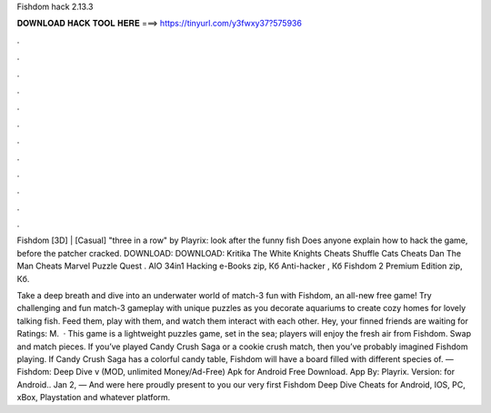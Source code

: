 Fishdom hack 2.13.3



𝐃𝐎𝐖𝐍𝐋𝐎𝐀𝐃 𝐇𝐀𝐂𝐊 𝐓𝐎𝐎𝐋 𝐇𝐄𝐑𝐄 ===> https://tinyurl.com/y3fwxy37?575936



.



.



.



.



.



.



.



.



.



.



.



.

Fishdom [3D] | [Casual] "three in a row" by Playrix: look after the funny fish Does anyone explain how to hack the game, before the patcher cracked. DOWNLOAD: DOWNLOAD: Kritika The White Knights Cheats Shuffle Cats Cheats Dan The Man Cheats Marvel Puzzle Quest . AIO 34in1 Hacking e-Books zip, Кб Anti-hacker , Кб Fishdom 2 Premium Edition zip, Кб.

Take a deep breath and dive into an underwater world of match-3 fun with Fishdom, an all-new free game! Try challenging and fun match-3 gameplay with unique puzzles as you decorate aquariums to create cozy homes for lovely talking fish. Feed them, play with them, and watch them interact with each other. Hey, your finned friends are waiting for Ratings: M.  · This game is a lightweight puzzles game, set in the sea; players will enjoy the fresh air from Fishdom. Swap and match pieces. If you’ve played Candy Crush Saga or a cookie crush match, then you’ve probably imagined Fishdom playing. If Candy Crush Saga has a colorful candy table, Fishdom will have a board filled with different species of. — Fishdom: Deep Dive v (MOD, unlimited Money/Ad-Free) Apk for Android Free Download. App By: Playrix. Version: for Android.. Jan 2, — And were here proudly present to you our very first Fishdom Deep Dive Cheats for Android, IOS, PC, xBox, Playstation and whatever platform.
